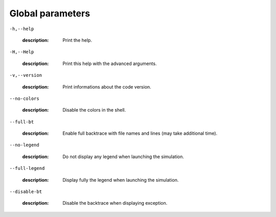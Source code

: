Global parameters
-----------------

``-h,--help``

   :description: Print the help.



``-H,--Help``

   :description: Print this help with the advanced arguments.



``-v,--version``

   :description: Print informations about the code version.



``--no-colors``

   :description: Disable the colors in the shell.



``--full-bt``

   :description: Enable full backtrace with file names and lines (may take additional time).



``--no-legend``

   :description: Do not display any legend when launching the simulation.



``--full-legend``

   :description: Display fully the legend when launching the simulation.



``--disable-bt``

   :description: Disable the backtrace when displaying exception.



